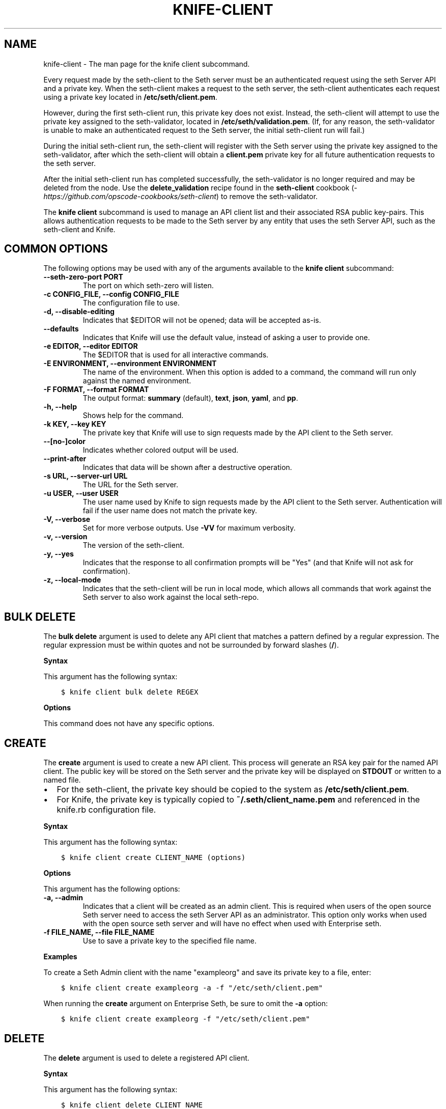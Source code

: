 .\" Man page generated from reStructuredText.
.
.TH "KNIFE-CLIENT" "1" "Seth 11.12.0" "" "knife client"
.SH NAME
knife-client \- The man page for the knife client subcommand.
.
.nr rst2man-indent-level 0
.
.de1 rstReportMargin
\\$1 \\n[an-margin]
level \\n[rst2man-indent-level]
level margin: \\n[rst2man-indent\\n[rst2man-indent-level]]
-
\\n[rst2man-indent0]
\\n[rst2man-indent1]
\\n[rst2man-indent2]
..
.de1 INDENT
.\" .rstReportMargin pre:
. RS \\$1
. nr rst2man-indent\\n[rst2man-indent-level] \\n[an-margin]
. nr rst2man-indent-level +1
.\" .rstReportMargin post:
..
.de UNINDENT
. RE
.\" indent \\n[an-margin]
.\" old: \\n[rst2man-indent\\n[rst2man-indent-level]]
.nr rst2man-indent-level -1
.\" new: \\n[rst2man-indent\\n[rst2man-indent-level]]
.in \\n[rst2man-indent\\n[rst2man-indent-level]]u
..
.sp
Every request made by the seth\-client to the Seth server must be an authenticated request using the seth Server API and a private key. When the seth\-client makes a request to the seth server, the seth\-client authenticates each request using a private key located in \fB/etc/seth/client.pem\fP\&.
.sp
However, during the first seth\-client run, this private key does not exist. Instead, the seth\-client will attempt to use the private key assigned to the seth\-validator, located in \fB/etc/seth/validation.pem\fP\&. (If, for any reason, the seth\-validator is unable to make an authenticated request to the Seth server, the initial seth\-client run will fail.)
.sp
During the initial seth\-client run, the seth\-client will register with the Seth server using the private key assigned to the seth\-validator, after which the seth\-client will obtain a \fBclient.pem\fP private key for all future authentication requests to the seth server\&.
.sp
After the initial seth\-client run has completed successfully, the seth\-validator is no longer required and may be deleted from the node. Use the \fBdelete_validation\fP recipe found in the \fBseth\-client\fP cookbook (\fI\%https://github.com/opscode\-cookbooks/seth\-client\fP) to remove the seth\-validator\&.
.sp
The \fBknife client\fP subcommand is used to manage an API client list and their associated RSA public key\-pairs. This allows authentication requests to be made to the Seth server by any entity that uses the seth Server API, such as the seth\-client and Knife\&.
.SH COMMON OPTIONS
.sp
The following options may be used with any of the arguments available to the \fBknife client\fP subcommand:
.INDENT 0.0
.TP
.B \fB\-\-seth\-zero\-port PORT\fP
The port on which seth\-zero will listen.
.TP
.B \fB\-c CONFIG_FILE\fP, \fB\-\-config CONFIG_FILE\fP
The configuration file to use.
.TP
.B \fB\-d\fP, \fB\-\-disable\-editing\fP
Indicates that $EDITOR will not be opened; data will be accepted as\-is.
.TP
.B \fB\-\-defaults\fP
Indicates that Knife will use the default value, instead of asking a user to provide one.
.TP
.B \fB\-e EDITOR\fP, \fB\-\-editor EDITOR\fP
The $EDITOR that is used for all interactive commands.
.TP
.B \fB\-E ENVIRONMENT\fP, \fB\-\-environment ENVIRONMENT\fP
The name of the environment. When this option is added to a command, the command will run only against the named environment.
.TP
.B \fB\-F FORMAT\fP, \fB\-\-format FORMAT\fP
The output format: \fBsummary\fP (default), \fBtext\fP, \fBjson\fP, \fByaml\fP, and \fBpp\fP\&.
.TP
.B \fB\-h\fP, \fB\-\-help\fP
Shows help for the command.
.TP
.B \fB\-k KEY\fP, \fB\-\-key KEY\fP
The private key that Knife will use to sign requests made by the API client to the Seth server\&.
.TP
.B \fB\-\-[no\-]color\fP
Indicates whether colored output will be used.
.TP
.B \fB\-\-print\-after\fP
Indicates that data will be shown after a destructive operation.
.TP
.B \fB\-s URL\fP, \fB\-\-server\-url URL\fP
The URL for the Seth server\&.
.TP
.B \fB\-u USER\fP, \fB\-\-user USER\fP
The user name used by Knife to sign requests made by the API client to the Seth server\&. Authentication will fail if the user name does not match the private key.
.TP
.B \fB\-V\fP, \fB\-\-verbose\fP
Set for more verbose outputs. Use \fB\-VV\fP for maximum verbosity.
.TP
.B \fB\-v\fP, \fB\-\-version\fP
The version of the seth\-client\&.
.TP
.B \fB\-y\fP, \fB\-\-yes\fP
Indicates that the response to all confirmation prompts will be "Yes" (and that Knife will not ask for confirmation).
.TP
.B \fB\-z\fP, \fB\-\-local\-mode\fP
Indicates that the seth\-client will be run in local mode, which allows all commands that work against the Seth server to also work against the local seth\-repo\&.
.UNINDENT
.SH BULK DELETE
.sp
The \fBbulk delete\fP argument is used to delete any API client that matches a pattern defined by a regular expression. The regular expression must be within quotes and not be surrounded by forward slashes (\fB/\fP).
.sp
\fBSyntax\fP
.sp
This argument has the following syntax:
.INDENT 0.0
.INDENT 3.5
.sp
.nf
.ft C
$ knife client bulk delete REGEX
.ft P
.fi
.UNINDENT
.UNINDENT
.sp
\fBOptions\fP
.sp
This command does not have any specific options.
.SH CREATE
.sp
The \fBcreate\fP argument is used to create a new API client\&. This process will generate an RSA key pair for the named API client\&. The public key will be stored on the Seth server and the private key will be displayed on \fBSTDOUT\fP or written to a named file.
.INDENT 0.0
.IP \(bu 2
For the seth\-client, the private key should be copied to the system as \fB/etc/seth/client.pem\fP\&.
.IP \(bu 2
For Knife, the private key is typically copied to \fB~/.seth/client_name.pem\fP and referenced in the knife.rb configuration file.
.UNINDENT
.sp
\fBSyntax\fP
.sp
This argument has the following syntax:
.INDENT 0.0
.INDENT 3.5
.sp
.nf
.ft C
$ knife client create CLIENT_NAME (options)
.ft P
.fi
.UNINDENT
.UNINDENT
.sp
\fBOptions\fP
.sp
This argument has the following options:
.INDENT 0.0
.TP
.B \fB\-a\fP, \fB\-\-admin\fP
Indicates that a client will be created as an admin client. This is required when users of the open source Seth server need to access the seth Server API as an administrator. This option only works when used with the open source seth server and will have no effect when used with Enterprise seth\&.
.TP
.B \fB\-f FILE_NAME\fP, \fB\-\-file FILE_NAME\fP
Use to save a private key to the specified file name.
.UNINDENT
.sp
\fBExamples\fP
.sp
To create a Seth Admin client with the name "exampleorg" and save its private key to a file, enter:
.INDENT 0.0
.INDENT 3.5
.sp
.nf
.ft C
$ knife client create exampleorg \-a \-f "/etc/seth/client.pem"
.ft P
.fi
.UNINDENT
.UNINDENT
.sp
When running the \fBcreate\fP argument on Enterprise Seth, be sure to omit the \fB\-a\fP option:
.INDENT 0.0
.INDENT 3.5
.sp
.nf
.ft C
$ knife client create exampleorg \-f "/etc/seth/client.pem"
.ft P
.fi
.UNINDENT
.UNINDENT
.SH DELETE
.sp
The \fBdelete\fP argument is used to delete a registered API client\&.
.sp
\fBSyntax\fP
.sp
This argument has the following syntax:
.INDENT 0.0
.INDENT 3.5
.sp
.nf
.ft C
$ knife client delete CLIENT_NAME
.ft P
.fi
.UNINDENT
.UNINDENT
.sp
\fBOptions\fP
.sp
This command does not have any specific options.
.sp
\fBExamples\fP
.sp
To delete a client with the name "client_foo", enter:
.INDENT 0.0
.INDENT 3.5
.sp
.nf
.ft C
$ knife client delete client_foo
.ft P
.fi
.UNINDENT
.UNINDENT
.sp
Type \fBY\fP to confirm a deletion.
.SH EDIT
.sp
The \fBedit\fP argument is used to edit the details of a registered API client\&. When this argument is run, Knife will open $EDITOR to enable editing of the \fBadmin\fP attribute. (None of the other attributes should be changed using this argument.) When finished, Knife will update the Seth server with those changes.
.sp
\fBSyntax\fP
.sp
This argument has the following syntax:
.INDENT 0.0
.INDENT 3.5
.sp
.nf
.ft C
$ knife client edit CLIENT_NAME
.ft P
.fi
.UNINDENT
.UNINDENT
.sp
\fBOptions\fP
.sp
This command does not have any specific options.
.sp
\fBExamples\fP
.sp
To edit a client with the name "exampleorg", enter:
.INDENT 0.0
.INDENT 3.5
.sp
.nf
.ft C
$ knife client edit exampleorg
.ft P
.fi
.UNINDENT
.UNINDENT
.SH LIST
.sp
The \fBlist\fP argument is used to view a list of registered API client\&.
.sp
\fBSyntax\fP
.sp
This argument has the following syntax:
.INDENT 0.0
.INDENT 3.5
.sp
.nf
.ft C
$ knife client list (options)
.ft P
.fi
.UNINDENT
.UNINDENT
.sp
\fBOptions\fP
.sp
This argument has the following options:
.INDENT 0.0
.TP
.B \fB\-w\fP, \fB\-\-with\-uri\fP
Indicates that the corresponding URIs will be shown.
.UNINDENT
.sp
\fBExamples\fP
.sp
To verify the API client list for the Seth server, enter:
.INDENT 0.0
.INDENT 3.5
.sp
.nf
.ft C
$ knife client list
.ft P
.fi
.UNINDENT
.UNINDENT
.sp
to return something similar to:
.INDENT 0.0
.INDENT 3.5
.sp
.nf
.ft C
exampleorg
i\-12345678
rs\-123456
.ft P
.fi
.UNINDENT
.UNINDENT
.sp
To verify that an API client can authenticate to the
Seth server correctly, try getting a list of clients using \fB\-u\fP and \fB\-k\fP options to specify its name and private key:
.INDENT 0.0
.INDENT 3.5
.sp
.nf
.ft C
$ knife client list \-u ORGNAME \-k .seth/ORGNAME.pem
.ft P
.fi
.UNINDENT
.UNINDENT
.SH REREGISTER
.sp
The \fBreregister\fP argument is used to regenerate an RSA key pair for an API client\&. The public key will be stored on the Seth server and the private key will be displayed on \fBSTDOUT\fP or written to a named file.
.sp
\fBNOTE:\fP
.INDENT 0.0
.INDENT 3.5
Running this argument will invalidate the previous RSA key pair, making it unusable during authentication to the Seth server\&.
.UNINDENT
.UNINDENT
.sp
\fBSyntax\fP
.sp
This argument has the following syntax:
.INDENT 0.0
.INDENT 3.5
.sp
.nf
.ft C
$ knife client reregister CLIENT_NAME (options)
.ft P
.fi
.UNINDENT
.UNINDENT
.sp
\fBOptions\fP
.sp
This argument has the following options:
.INDENT 0.0
.TP
.B \fB\-f FILE_NAME\fP, \fB\-\-file FILE_NAME\fP
Use to save a private key to the specified file name.
.UNINDENT
.sp
\fBExamples\fP
.sp
To regenerate the RSA key pair for a client named "testclient" and save it to a file named "rsa_key", enter:
.INDENT 0.0
.INDENT 3.5
.sp
.nf
.ft C
$ knife client regenerate testclient \-f rsa_key
.ft P
.fi
.UNINDENT
.UNINDENT
.SH SHOW
.sp
The \fBshow\fP argument is used to show the details of an API client\&.
.sp
\fBSyntax\fP
.sp
This argument has the following syntax:
.INDENT 0.0
.INDENT 3.5
.sp
.nf
.ft C
$ knife client show CLIENT_NAME (options)
.ft P
.fi
.UNINDENT
.UNINDENT
.sp
\fBOptions\fP
.sp
This argument has the following options:
.INDENT 0.0
.TP
.B \fB\-a ATTR\fP, \fB\-\-attribute ATTR\fP
The attribute (or attributes) to show.
.UNINDENT
.sp
\fBExamples\fP
.sp
To view a client named "testclient", enter:
.INDENT 0.0
.INDENT 3.5
.sp
.nf
.ft C
$ knife client show testclient
.ft P
.fi
.UNINDENT
.UNINDENT
.sp
to return something like:
.INDENT 0.0
.INDENT 3.5
.sp
.nf
.ft C
admin:       false
seth_type:   client
json_class:  Seth::ApiClient
name:        testclient
public_key:
.ft P
.fi
.UNINDENT
.UNINDENT
.sp
To view information in JSON format, use the \fB\-F\fP common option as part of the command like this:
.INDENT 0.0
.INDENT 3.5
.sp
.nf
.ft C
$ knife role show devops \-F json
.ft P
.fi
.UNINDENT
.UNINDENT
.sp
Other formats available include \fBtext\fP, \fByaml\fP, and \fBpp\fP\&.
.SH AUTHOR
Seth
.\" Generated by docutils manpage writer.
.
